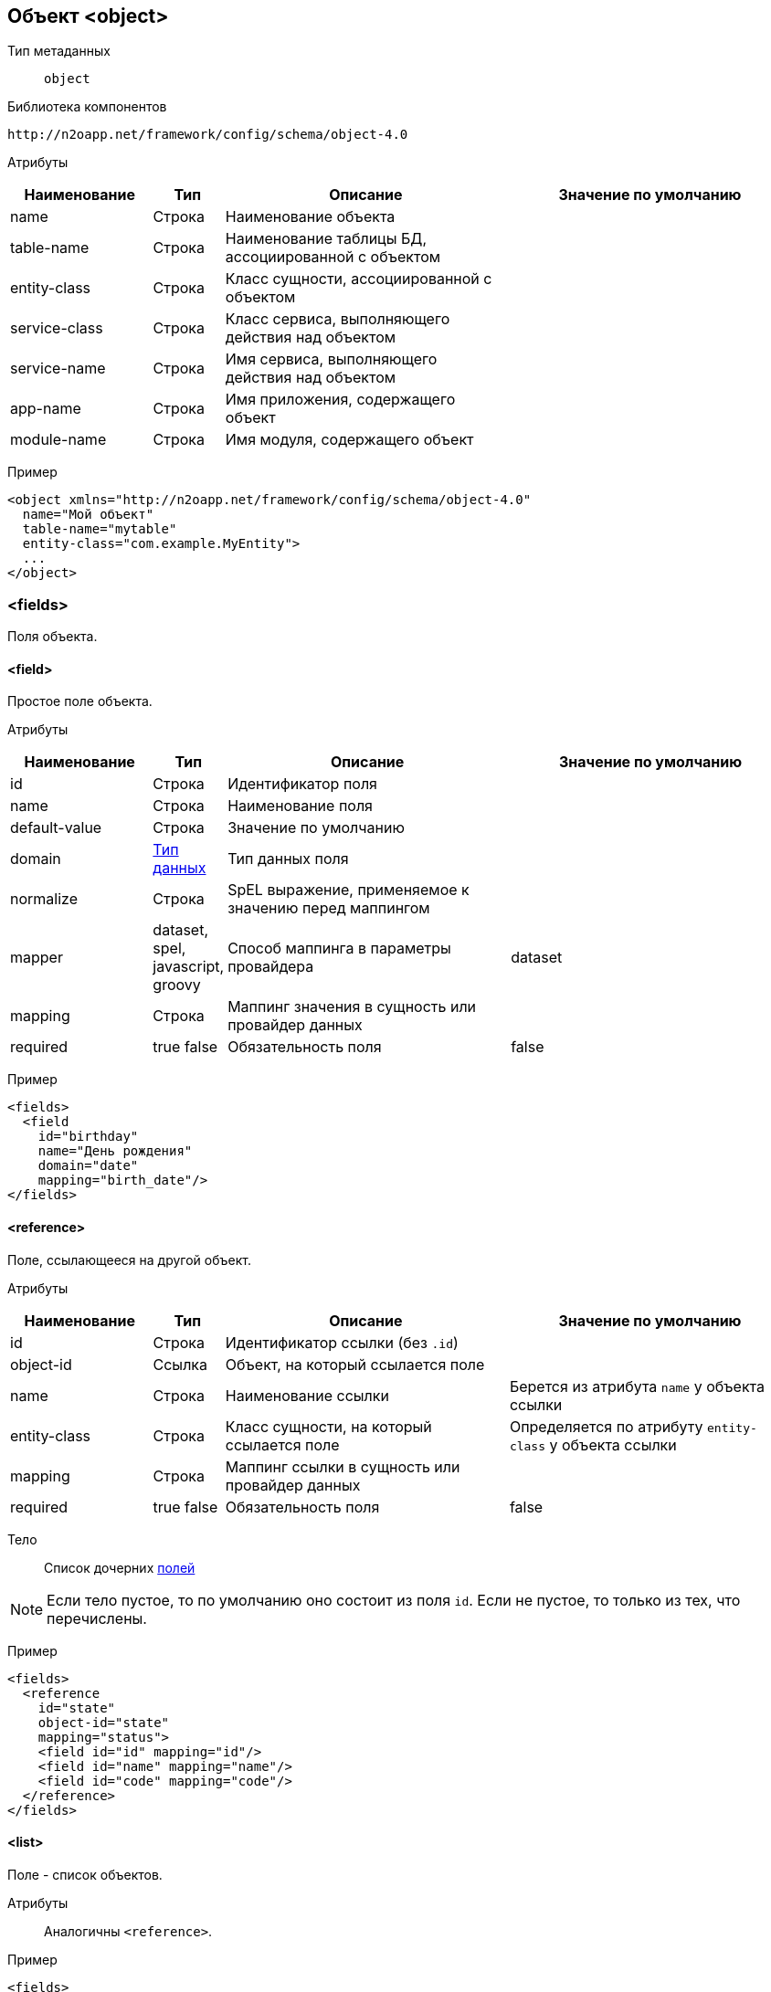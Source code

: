 == Объект <object>

Тип метаданных:: `object`

Библиотека компонентов::
```
http://n2oapp.net/framework/config/schema/object-4.0
```

Атрибуты::
[cols="2,1,4,4"]
|===
|Наименование|Тип|Описание|Значение по умолчанию

|name
|Строка
|Наименование объекта
|

|table-name
|Строка
|Наименование таблицы БД, ассоциированной с объектом
|

|entity-class
|Строка
|Класс сущности, ассоциированной с объектом
|

|service-class
|Строка
|Класс сервиса, выполняющего действия над объектом
|

|service-name
|Строка
|Имя сервиса, выполняющего действия над объектом
|

|app-name
|Строка
|Имя приложения, содержащего объект
|

|module-name
|Строка
|Имя модуля, содержащего объект
|

|===

Пример::
[source,xml]
----
<object xmlns="http://n2oapp.net/framework/config/schema/object-4.0"
  name="Мой объект"
  table-name="mytable"
  entity-class="com.example.MyEntity">
  ...
</object>
----

=== <fields>
Поля объекта.

==== <field>
Простое поле объекта.

Атрибуты::
[cols="2,1,4,4"]
|===
|Наименование|Тип|Описание|Значение по умолчанию

|id
|Строка
|Идентификатор поля
|

|name
|Строка
|Наименование поля
|

|default-value
|Строка
|Значение по умолчанию
|

|domain
|link:#_Типы_данных_domain[Тип данных]
|Тип данных поля
|

|normalize
|Строка
|SpEL выражение, применяемое к значению перед маппингом
|

|mapper
|dataset, spel, javascript, groovy
|Способ маппинга в параметры провайдера
|dataset

|mapping
|Строка
|Маппинг значения в сущность или провайдер данных
|

|required
|true false
|Обязательность поля
|false

|===

Пример::
[source,xml]
----
<fields>
  <field
    id="birthday"
    name="День рождения"
    domain="date"
    mapping="birth_date"/>
</fields>
----


==== <reference>
Поле, ссылающееся на другой объект.

Атрибуты::
[cols="2,1,4,4"]
|===
|Наименование|Тип|Описание|Значение по умолчанию

|id
|Строка
|Идентификатор ссылки (без `.id`)
|

|object-id
|Ссылка
|Объект, на который ссылается поле
|

|name
|Строка
|Наименование ссылки
|Берется из атрибута `name` у объекта ссылки

|entity-class
|Строка
|Класс сущности, на который ссылается поле
|Определяется по атрибуту `entity-class` у объекта ссылки

|mapping
|Строка
|Маппинг ссылки в сущность или провайдер данных
|

|required
|true false
|Обязательность поля
|false

|===

Тело::
Список дочерних link:#__field[полей]

[NOTE]
Если тело пустое, то по умолчанию оно состоит из поля `id`.
Если не пустое, то только из тех, что перечислены.

Пример::
[source,xml]
----
<fields>
  <reference
    id="state"
    object-id="state"
    mapping="status">
    <field id="id" mapping="id"/>
    <field id="name" mapping="name"/>
    <field id="code" mapping="code"/>
  </reference>
</fields>
----

==== <list>
Поле - список объектов.

Атрибуты::
Аналогичны `<reference>`.

Пример::
[source,xml]
----
<fields>
  <list
    id="statuses"
    object-id="state"
    mapping="statusList">
    <field id="id" mapping="id"/>
    <field id="name" mapping="name"/>
    <field id="code" mapping="code"/>
  </list>
</fields>
----

==== <set>
Поле - множество объектов.

Атрибуты::
Аналогичны `<reference>`.

Пример::
[source,xml]
----
<fields>
  <set
    id="statuses"
    object-id="state"
    mapping="statusList">
    <field id="id" mapping="id"/>
    <field id="name" mapping="name"/>
    <field id="code" mapping="code"/>
  </set>
</fields>
----

=== <operations>
Список операций над объектом.

==== <operation>
Операция над объектом.

Атрибуты::
[cols="2,1,4,4"]
|===
|Наименование|Тип|Описание|Значение по умолчанию

|id
|Строка
|Идентификатор операции
|

|name
|Строка
|Наименование операции
|

|submit-label
|Строка
|Наименование кнопки отправки операции
|Если `id` равен `create`, `update`, `save`, `persist`, то - "Сохранить".
В иных случаях - "Подтвердить".

|description
|Текст
|Описание операции
|

|success-text
|Параметризованный текст
|Текст, в случае успеха
|Данные сохранены

|fail-text
|Параметризованный текст
|Текст, в случае непредвиденной ошибки
|Не удалось выполнить действие

|confirm
|true false
|Требуется ли подтверждение действия?
|

|confirm-text
|Параметризованный текст
|Текст подтверждения действия
|Вы уверены, что хотите выполнить действие?

|===

Пример::
[source,xml]
----
<operations>
  <operation
    id="update"
    name="Изменение"
    success-text="Запись успешно изменена"
    fail-text="Не удалось изменить запись">
    <invocation>
      <sql>UPDATE mytable SET name = :name WHERE id = :id</sql>
    </invocation>
    <in>
      <field id="id" mapping="id" required="true"/>
      <field id="name" mapping="name"/>
    </in>
    <fail-out>
      <field id="message" mapping="#this.getMessage()"/>
    </fail-out>
    <validations white-list="checkUniqueName"/>
  </operation>
</operations>
----

===== <invocation>
Вызов операции.

Тело::
link:#_Провайдеры_данных[Провайдер данных]

===== <in>
Входящие параметры операции.

Тело::
Список link:#_Параметр_провайдера_данных_field[параметров]

===== <out>
Исходящие параметры операции.

Тело::
Список link:#_Параметр_провайдера_данных_field[параметров]

===== <fail-out>
Исходящие параметры в случае ошибки операции.

Тело::
Список link:#_Параметр_провайдера_данных_field[параметров]

===== <validations>
Список валидаций операции.

Атрибуты::
[cols="2,1,4,4"]
|===
|Наименование|Тип|Описание|Значение по умолчанию

|white-list
|Список идентификаторов через запятую
|Список валидаций, которые будут вызваны перед или после выполнения операции
|Все валидации объекта

|black-list
|Список идентификаторов через запятую
|Список валидаций, которые не будут вызваны перед или после выполнения операции
|

|===


Тело::
link:#__validations_3[Список валидаций]

=== <validations>
Валидации объекта.

==== Базовые свойства

Атрибуты::
[cols="2,4,2,2"]
|===
|Наименование|Тип|Описание|Значение по умолчанию

|id
|Строка
|Идентификатор валидации
|

|severity
|success, info, warning, danger
|Уровень важности валидации
|

|server-moment
|before-operation, before-query, after-success-query, after-fail-query,
after-success-operation, after-fail-operation
|Момент срабатывания валидации на сервере
|before-operation при severity равном danger или warning, иначе - after-success-operation

|message
|Строка
|Сообщение, в случае нарушения валидации.
Может содержать параметры
|

|field-id
|Ссылка на поле
|Поле, под которым отобразится сообщение
|

|enabled
|true false
|Включение валидации
|true

|side
|client server client,server
|Выполнение на клиенте и/или сервере
|

|===

==== <condition>
Валидация условия значений полей.

Атрибуты::
[cols="2,1,4,4"]
|===
|Наименование|Тип|Описание|Значение по умолчанию

|on
|Список полей
|Поля, от которых зависит условие валидации
|Вычисляется по условию

|src
|Строка
|Путь к js файлу, который содержит условие валидации.
Если не задан, необходимо задать условие в теле
|

|===

Тело::
java Script выражение

Пример::
[source,xml]
----
<validations>
  <condition
    id="checkAdult"
    field-id="birthday"
    message="Запрещено для детей. Ваш возраст {age} меньше 18."
    on="age">
    age >= 18
  </condition>
</validations>
----

==== <mandatory>
Валидация обязательности заполнения поля.

Атрибуты::
[cols="2,1,4,4"]
|===
|Наименование|Тип|Описание|Значение по умолчанию

|on
|Список полей
|Поля, от которых зависит условие валидации
|Вычисляется по условию

|src
|Строка
|Путь к js файлу, который содержит условие валидации.
Если не задан, необходимо задать условие в теле
|

|===

Тело::
JavaScript выражение

[TIP]
Вводить javaScript выражение не обязательно.
Будут сделаны стандартные проверки на undefined, null, пустую строку,
наличие id, пустой список

Пример::
[source,xml]
----
<validations>
  <mandatory
    id="requiredName"
    field-id="name"
    message="Наименование должно быть заполнено"/>
</validations>
----

==== <constraint>
Валидация ограничений полей.

Атрибуты::
[cols="2,1,4,4"]
|===
|Наименование|Тип|Описание|Значение по умолчанию

|result
|SpEL выражение
|Результат валидации
|

|===

Пример::
[source,xml]
----
<validations>
  <constraint
    id="checkUniqueName"
    field-id="name"
    message="Имя {name} уже существует"
    result="[0].cnt == 0">
    <invocation>
      <sql>
          SELECT count(1) as cnt
          FROM mytable
          WHERE name = :name
            AND (:id is null OR id != :id)
      </sql>
    </invocation>
    <in>
      <field id="name" mapping="name"/>
      <field id="id" mapping="id"/>
    </in>
  </constraint>
</validations>
----

==== <dialog>
Валидация с диалогом выбора.

Атрибуты::
[cols="2,1,4,4"]
|===
|Наименование|Тип|Описание|Значение по умолчанию

|id
|Строка
|Идентификатор валидации
|

|server-moment
|before-operation, before-query, after-success-query, after-fail-query,
after-success-operation, after-fail-operation
|Момент срабатывания валидации на сервере
|before-operation при severity равном danger или warning, иначе - after-success-operation

|message
|Строка
|Сообщение, в случае нарушения валидации.
Может содержать параметры
|

|result
|SpEL выражение
|Результат валидации
|

|size
|sm lg
|Размер окна диалога
|lg

|===

Пример::
[source,xml]
----
<validations>
  <dialog
    id="checkName" size="sm"
    message="Имя не Иван. Вы уверены, что хотите продолжить?"
    result="name == 'Ivan'">
    <invocation>...</invocation>
    <in>
      <field id="name"/>
      <field id="validated"/>
    </in>
    <out>
      <field id="name"/>
    </out>
    <toolbar>
      ...
    </toolbar>
  </dialog>
</validations>
----

===== <invocation>
Вызов валидации.

Тело::
link:#_Провайдеры_данных[Провайдер данных]

===== <in>
Входящие параметры валидации.

Тело::
Список link:#_Параметр_провайдера_данных_field[параметров]

===== <out>
Исходящие параметры валидации.

[TIP]
Нужны для параметризации сообщения валидации `message`.

Тело::
Список link:#_Параметр_провайдера_данных_field[параметров]

===== <toolbar>
link:#_Виджеты_toolbar[Меню управляющих кнопок].
